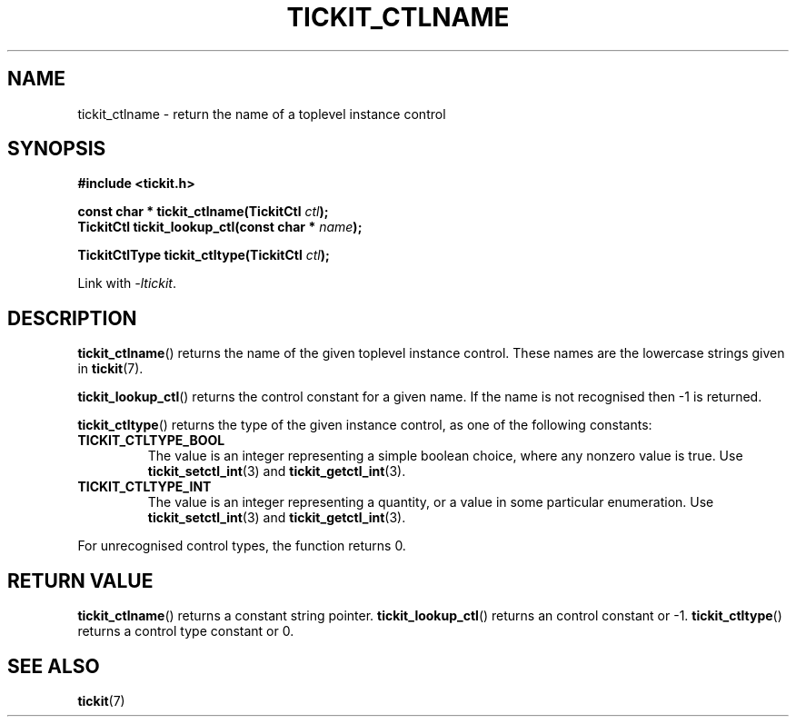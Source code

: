 .TH TICKIT_CTLNAME 3
.SH NAME
tickit_ctlname \- return the name of a toplevel instance control
.SH SYNOPSIS
.EX
.B #include <tickit.h>
.sp
.BI "const char * tickit_ctlname(TickitCtl " ctl );
.BI "TickitCtl tickit_lookup_ctl(const char * " name );
.sp
.BI "TickitCtlType tickit_ctltype(TickitCtl " ctl );
.EE
.sp
Link with \fI\-ltickit\fP.
.SH DESCRIPTION
\fBtickit_ctlname\fP() returns the name of the given toplevel instance control. These names are the lowercase strings given in \fBtickit\fP(7).
.PP
\fBtickit_lookup_ctl\fP() returns the control constant for a given name. If the name is not recognised then -1 is returned.
.PP
\fBtickit_ctltype\fP() returns the type of the given instance control, as one of the following constants:
.in
.TP
.B TICKIT_CTLTYPE_BOOL
The value is an integer representing a simple boolean choice, where any nonzero value is true. Use \fBtickit_setctl_int\fP(3) and \fBtickit_getctl_int\fP(3).
.TP
.B TICKIT_CTLTYPE_INT
The value is an integer representing a quantity, or a value in some particular enumeration. Use \fBtickit_setctl_int\fP(3) and \fBtickit_getctl_int\fP(3).
.PP
For unrecognised control types, the function returns 0.
.SH "RETURN VALUE"
\fBtickit_ctlname\fP() returns a constant string pointer. \fBtickit_lookup_ctl\fP() returns an control constant or -1. \fBtickit_ctltype\fP() returns a control type constant or 0.
.SH "SEE ALSO"
.BR tickit (7)
